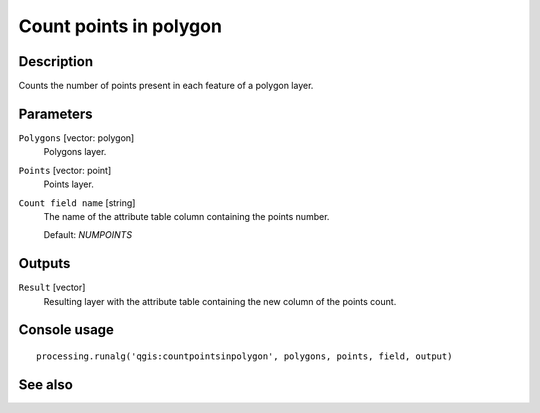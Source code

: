 Count points in polygon
=======================

Description
-----------

Counts the number of points present in each feature of a polygon layer.

Parameters
----------

``Polygons`` [vector: polygon]
  Polygons layer.

``Points`` [vector: point]
  Points layer.

``Count field name`` [string]
  The name of the attribute table column containing the points number.

  Default: *NUMPOINTS*

Outputs
-------

``Result`` [vector]
  Resulting layer with the attribute table containing the new column of the
  points count.

Console usage
-------------

::

  processing.runalg('qgis:countpointsinpolygon', polygons, points, field, output)

See also
--------


